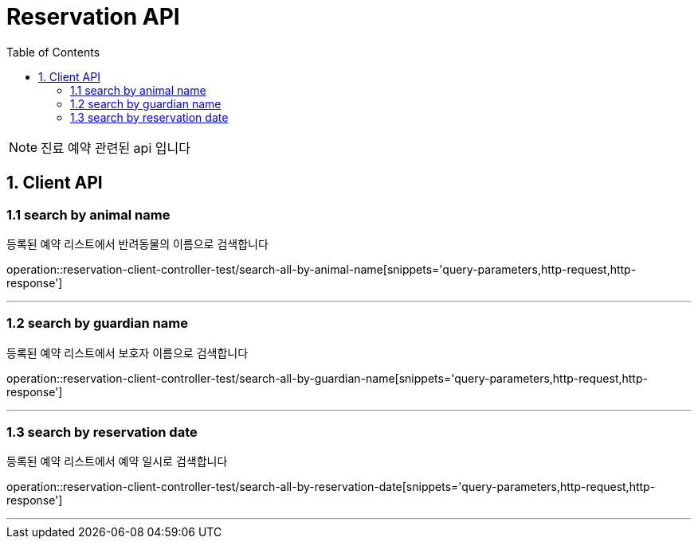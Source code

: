 = Reservation API
:doctype: book
:icons: font
:source-highlighter: highlightjs
:toc: left
:toclevels: 4

NOTE: 진료 예약 관련된 api 입니다

== 1. Client API

=== 1.1 search by animal name
등록된 예약 리스트에서 반려동물의 이름으로 검색합니다

operation::reservation-client-controller-test/search-all-by-animal-name[snippets='query-parameters,http-request,http-response']

'''

=== 1.2 search by guardian name
등록된 예약 리스트에서 보호자 이름으로 검색합니다

operation::reservation-client-controller-test/search-all-by-guardian-name[snippets='query-parameters,http-request,http-response']

'''
=== 1.3 search by reservation date
등록된 예약 리스트에서 예약 일시로 검색합니다

operation::reservation-client-controller-test/search-all-by-reservation-date[snippets='query-parameters,http-request,http-response']

'''
